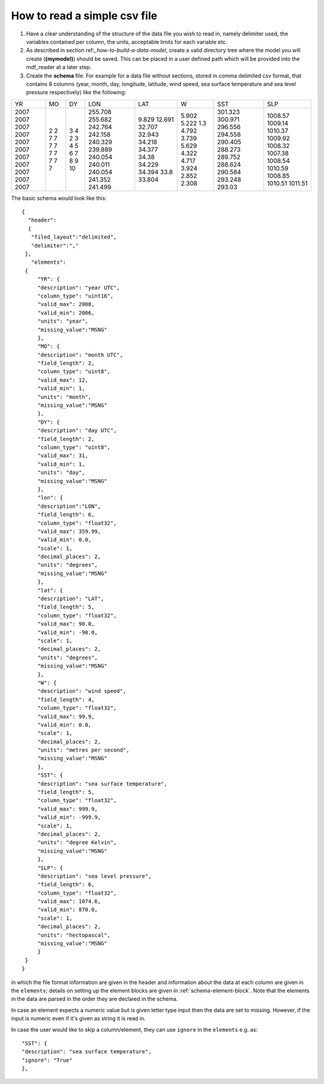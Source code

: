 .. mdf_reader documentation master file, created by
   sphinx-quickstart on Fri Apr 16 14:18:24 2021.
   You can adapt this file completely to your liking, but it should at least
   contain the root ``toctree`` directive.

.. _how-to-read-a-simple-csv:

=============================
How to read a simple csv file
=============================

1. Have a clear understanding of the structure of the data file you wish to read in, namely delimiter used, the variables contained per column, the units, acceptable limits for each variable etc.

2. As described in section ref:`_how-to-build-a-data-model`, create a valid directory tree where the model you will create (**(mymodel)**) should be saved. This can be placed in a user defined path which will be provided into the mdf_reader at a later step.

3. Create the **schema** file. For example for a data file without sections, stored in comma delimited csv format, that contains 8 columns (year, month, day, longitude, latitude, wind speed, sea surface temperature and sea level pressure respectively) like the following:

+------+------+------+---------+--------+--------+---------+---------+
| YR   | MO   | DY   | LON     | LAT    | W      | SST     | SLP     |
+------+------+------+---------+--------+--------+---------+---------+
| 2007 | 2    | 3    | 255.708 | 9.829  | 5.902  | 301.323 | 1008.57 |
| 2007 | 2    | 4    | 255.682 | 12.691 | 5.222  | 300.971 | 1009.14 |
| 2007 | 7    | 2    | 242.764 | 32.707 | 1.3    | 296.556 | 1010.37 |
| 2007 | 7    | 3    | 242.158 | 32.943 | 4.792  | 294.558 | 1009.92 |
| 2007 | 7    | 4    | 240.329 | 34.218 | 3.739  | 290.405 | 1008.32 |
| 2007 | 7    | 5    | 239.889 | 34.377 | 5.629  | 288.273 | 1007.38 |
| 2007 | 7    | 6    | 240.054 | 34.38  | 4.322  | 289.752 | 1008.54 |
| 2007 | 7    | 7    | 240.011 | 34.229 | 4.717  | 288.624 | 1010.59 |
| 2007 | 7    | 8    | 240.054 | 34.394 | 3.924  | 290.584 | 1008.85 |
| 2007 | 7    | 9    | 241.352 | 33.8   | 2.852  | 293.248 | 1010.51 |
| 2007 | 7    | 10   | 241.499 | 33.804 | 2.308  | 293.03  | 1011.51 |
+------+------+------+---------+--------+--------+---------+---------+

The basic schema would look like this::

       {
         "header":
         {
          "filed_layout":"delimited",
          "delimiter":","
        },
          "elements":
        {
            "YR": {
            "description": "year UTC",
            "column_type": "uint16",
            "valid_max": 2008,
            "valid_min": 2006,
            "units": "year",
            "missing_value":"MSNG"
            },
            "MO": {
            "description": "month UTC",
            "field_length": 2,
            "column_type": "uint8",
            "valid_max": 12,
            "valid_min": 1,
            "units": "month",
            "missing_value":"MSNG"
            },
            "DY": {
            "description": "day UTC",
            "field_length": 2,
            "column_type": "uint8",
            "valid_max": 31,
            "valid_min": 1,
            "units": "day",
            "missing_value":"MSNG"
            },
            "lon": {
            "description":"LON",
            "field_length": 6,
            "column_type": "float32",
            "valid_max": 359.99,
            "valid_min": 0.0,
            "scale": 1,
            "decimal_places": 2,
            "units": "degrees",
            "missing_value":"MSNG"
            },
            "lat": {
            "description": "LAT",
            "field_length": 5,
            "column_type": "float32",
            "valid_max": 90.0,
            "valid_min": -90.0,
            "scale": 1,
            "decimal_places": 2,
            "units": "degrees",
            "missing_value":"MSNG"
            },
            "W": {
            "description": "wind speed",
            "field_length": 4,
            "column_type": "float32",
            "valid_max": 99.9,
            "valid_min": 0.0,
            "scale": 1,
            "decimal_places": 2,
            "units": "metres per second",
            "missing_value":"MSNG"
            },
            "SST": {
            "description": "sea surface temperature",
            "field_length": 5,
            "column_type": "float32",
            "valid_max": 999.9,
            "valid_min": -999.9,
            "scale": 1,
            "decimal_places": 2,
            "units": "degree Kelvin",
            "missing_value":"MSNG"
            },
            "SLP": {
            "description": "sea level pressure",
            "field_length": 6,
            "column_type": "float32",
            "valid_max": 1074.6,
            "valid_min": 870.0,
            "scale": 1,
            "decimal_places": 2,
            "units": "hectopascal",
            "missing_value":"MSNG"
            }
        }
       }

in which the file format information are given in the header and information about the data at each column are given in the ``elements``; details on setting up the element blocks are given in :ref:`schema-element-block`. Note that the elements in the data are parsed in the order they are declared in the schema.

In case an element expects a numeric value but is given letter type input then the data are set to missing. However, if the input is numeric even if it's given as string it is read in.

In case the user would like to skip a column/element, they can use ``ignore`` in the ``elements`` e.g. as::

      "SST": {
      "description": "sea surface temperature",
      "ignore": "True"
      },
